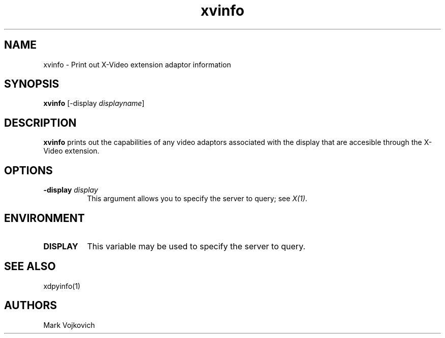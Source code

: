
.\" $XFree86: xc/programs/xvinfo/xvinfo.man Exp $
.\"
.TH xvinfo 1 "Release 6.4" "X Version 11"
.SH NAME
xvinfo - Print out X-Video extension adaptor information
.SH SYNOPSIS
.B "xvinfo"
[-display \fIdisplayname\fP] 
.SH DESCRIPTION
.PP
.B xvinfo
prints out the capabilities of any video adaptors associated
with the display that are accesible through the X-Video extension. 
.SH OPTIONS
.PP
.TP 8
.B "-display \fIdisplay\fP"
This argument allows you to specify the server to query; see \fIX(1)\fP.
.SH ENVIRONMENT
.PP
.TP 8
.B DISPLAY
This variable may be used to specify the server to query.

.SH SEE ALSO
xdpyinfo(1)
.SH AUTHORS
Mark Vojkovich
